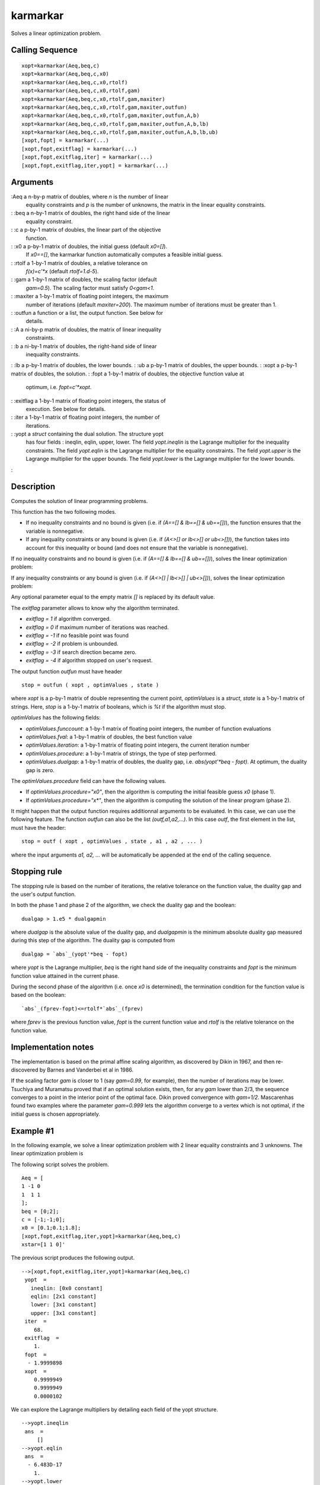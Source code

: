 


karmarkar
=========

Solves a linear optimization problem.



Calling Sequence
~~~~~~~~~~~~~~~~


::

    xopt=karmarkar(Aeq,beq,c)
    xopt=karmarkar(Aeq,beq,c,x0)
    xopt=karmarkar(Aeq,beq,c,x0,rtolf)
    xopt=karmarkar(Aeq,beq,c,x0,rtolf,gam)
    xopt=karmarkar(Aeq,beq,c,x0,rtolf,gam,maxiter)
    xopt=karmarkar(Aeq,beq,c,x0,rtolf,gam,maxiter,outfun)
    xopt=karmarkar(Aeq,beq,c,x0,rtolf,gam,maxiter,outfun,A,b)
    xopt=karmarkar(Aeq,beq,c,x0,rtolf,gam,maxiter,outfun,A,b,lb)
    xopt=karmarkar(Aeq,beq,c,x0,rtolf,gam,maxiter,outfun,A,b,lb,ub)
    [xopt,fopt] = karmarkar(...)
    [xopt,fopt,exitflag] = karmarkar(...)
    [xopt,fopt,exitflag,iter] = karmarkar(...)
    [xopt,fopt,exitflag,iter,yopt] = karmarkar(...)




Arguments
~~~~~~~~~

:Aeq a n-by-p matrix of doubles, where `n` is the number of linear
  equality constraints and `p` is the number of unknowns, the matrix in
  the linear equality constraints.
: :beq a n-by-1 matrix of doubles, the right hand side of the linear
  equality constraint.
: :c a p-by-1 matrix of doubles, the linear part of the objective
  function.
: :x0 a p-by-1 matrix of doubles, the initial guess (default `x0=[]`).
  If `x0==[]`, the karmarkar function automatically computes a feasible
  initial guess.
: :rtolf a 1-by-1 matrix of doubles, a relative tolerance on
  `f(x)=c'*x` (default `rtolf=1.d-5`).
: :gam a 1-by-1 matrix of doubles, the scaling factor (default
  `gam=0.5`). The scaling factor must satisfy `0<gam<1`.
: :maxiter a 1-by-1 matrix of floating point integers, the maximum
  number of iterations (default `maxiter=200`). The maximum number of
  iterations must be greater than 1.
: :outfun a function or a list, the output function. See below for
  details.
: :A a ni-by-p matrix of doubles, the matrix of linear inequality
  constraints.
: :b a ni-by-1 matrix of doubles, the right-hand side of linear
  inequality constraints.
: :lb a p-by-1 matrix of doubles, the lower bounds.
: :ub a p-by-1 matrix of doubles, the upper bounds.
: :xopt a p-by-1 matrix of doubles, the solution.
: :fopt a 1-by-1 matrix of doubles, the objective function value at
  optimum, i.e. `fopt=c'*xopt`.
: :exitflag a 1-by-1 matrix of floating point integers, the status of
  execution. See below for details.
: :iter a 1-by-1 matrix of floating point integers, the number of
  iterations.
: :yopt a `struct` containing the dual solution. The structure yopt
  has four fields : ineqlin, eqlin, upper, lower. The field
  `yopt.ineqlin` is the Lagrange multiplier for the inequality
  constraints. The field `yopt.eqlin` is the Lagrange multiplier for the
  equality constraints. The field `yopt.upper` is the Lagrange
  multiplier for the upper bounds. The field `yopt.lower` is the
  Lagrange multiplier for the lower bounds.
:



Description
~~~~~~~~~~~

Computes the solution of linear programming problems.

This function has the two following modes.


+ If no inequality constraints and no bound is given (i.e. if `(A==[]
  & lb==[] & ub==[])`), the function ensures that the variable is
  nonnegative.
+ If any inequality constraints or any bound is given (i.e. if `(A<>[]
  or lb<>[] or ub<>[])`), the function takes into account for this
  inequality or bound (and does not ensure that the variable is
  nonnegative).


If no inequality constraints and no bound is given (i.e. if `(A==[] &
lb==[] & ub==[])`), solves the linear optimization problem:



If any inequality constraints or any bound is given (i.e. if `(A<>[] |
lb<>[] | ub<>[])`), solves the linear optimization problem:



Any optional parameter equal to the empty matrix `[]` is replaced by
its default value.

The `exitflag` parameter allows to know why the algorithm terminated.


+ `exitflag = 1` if algorithm converged.
+ `exitflag = 0` if maximum number of iterations was reached.
+ `exitflag = -1` if no feasible point was found
+ `exitflag = -2` if problem is unbounded.
+ `exitflag = -3` if search direction became zero.
+ `exitflag = -4` if algorithm stopped on user's request.


The output function `outfun` must have header


::

    stop = outfun ( xopt , optimValues , state )


where `xopt` is a p-by-1 matrix of double representing the current
point, `optimValues` is a `struct`, `state` is a 1-by-1 matrix of
strings. Here, `stop` is a 1-by-1 matrix of booleans, which is `%t` if
the algorithm must stop.

`optimValues` has the following fields:


+ `optimValues.funccount`: a 1-by-1 matrix of floating point integers,
  the number of function evaluations
+ `optimValues.fval`: a 1-by-1 matrix of doubles, the best function
  value
+ `optimValues.iteration`: a 1-by-1 matrix of floating point integers,
  the current iteration number
+ `optimValues.procedure`: a 1-by-1 matrix of strings, the type of
  step performed.
+ `optimValues.dualgap`: a 1-by-1 matrix of doubles, the duality gap,
  i.e. `abs(yopt'*beq - fopt)`. At optimum, the duality gap is zero.


The `optimValues.procedure` field can have the following values.


+ If `optimValues.procedure="x0"`, then the algorithm is computing the
  initial feasible guess `x0` (phase 1).
+ If `optimValues.procedure="x*"`, then the algorithm is computing the
  solution of the linear program (phase 2).


It might happen that the output function requires additionnal
arguments to be evaluated. In this case, we can use the following
feature. The function `outfun` can also be the list
`(outf,a1,a2,...)`. In this case `outf`, the first element in the
list, must have the header:


::

    stop = outf ( xopt , optimValues , state , a1 , a2 , ... )


where the input arguments `a1, a2, ...` will be automatically be
appended at the end of the calling sequence.



Stopping rule
~~~~~~~~~~~~~

The stopping rule is based on the number of iterations, the relative
tolerance on the function value, the duality gap and the user's output
function.

In both the phase 1 and phase 2 of the algorithm, we check the duality
gap and the boolean:


::

    dualgap > 1.e5 * dualgapmin


where `dualgap` is the absolute value of the duality gap, and
`dualgapmin` is the minimum absolute duality gap measured during this
step of the algorithm. The duality gap is computed from


::

    dualgap = `abs`_(yopt'*beq - fopt)


where `yopt` is the Lagrange multiplier, `beq` is the right hand side
of the inequality constraints and `fopt` is the minimum function value
attained in the current phase.

During the second phase of the algorithm (i.e. once `x0` is
determined), the termination condition for the function value is based
on the boolean:


::

    `abs`_(fprev-fopt)<=rtolf*`abs`_(fprev)


where `fprev` is the previous function value, `fopt` is the current
function value and `rtolf` is the relative tolerance on the function
value.



Implementation notes
~~~~~~~~~~~~~~~~~~~~

The implementation is based on the primal affine scaling algorithm, as
discovered by Dikin in 1967, and then re-discovered by Barnes and
Vanderbei et al in 1986.

If the scaling factor `gam` is closer to 1 (say `gam=0.99`, for
example), then the number of iterations may be lower. Tsuchiya and
Muramatsu proved that if an optimal solution exists, then, for any
`gam` lower than 2/3, the sequence converges to a point in the
interior point of the optimal face. Dikin proved convergence with
`gam=1/2`. Mascarenhas found two examples where the parameter
`gam=0.999` lets the algorithm converge to a vertex which is not
optimal, if the initial guess is chosen appropriately.



Example #1
~~~~~~~~~~

In the following example, we solve a linear optimization problem with
2 linear equality constraints and 3 unknowns. The linear optimization
problem is



The following script solves the problem.


::

    Aeq = [
    1 -1 0
    1  1 1
    ];
    beq = [0;2];
    c = [-1;-1;0];
    x0 = [0.1;0.1;1.8];
    [xopt,fopt,exitflag,iter,yopt]=karmarkar(Aeq,beq,c)
    xstar=[1 1 0]'


The previous script produces the following output.


::

     
    -->[xopt,fopt,exitflag,iter,yopt]=karmarkar(Aeq,beq,c)
     yopt  =
       ineqlin: [0x0 constant]
       eqlin: [2x1 constant]
       lower: [3x1 constant]
       upper: [3x1 constant]
     iter  =
        68.  
     exitflag  =
        1.  
     fopt  =
      - 1.9999898  
     xopt  =
        0.9999949  
        0.9999949  
        0.0000102  


We can explore the Lagrange multipliers by detailing each field of the
yopt structure.


::

     
    -->yopt.ineqlin
     ans  =
         []
    -->yopt.eqlin
     ans  =
      - 6.483D-17  
        1.         
    -->yopt.lower
     ans  =
      - 2.070D-10  
      - 2.070D-10  
        1.         
    -->yopt.upper
     ans  =
        0.  
        0.  
        0.  


We can as well give the initial guess x0, as in the following script.


::

    Aeq = [
    1 -1 0
    1  1 1
    ];
    beq = [0;2];
    c = [-1;-1;0];
    x0 = [0.1;0.1;1.8];
    [xopt,fopt,exitflag,iter,yopt]=karmarkar(Aeq,beq,c,x0)


In the case where we need more precision, we can reduce the relative
tolerance on the function value. In general, reducing the tolerance
increases the number of iterations.


::

     
    -->[xopt,fopt,exitflag,iter]=karmarkar(Aeq,beq,c,[],1.e-5);
    -->disp([fopt iter])
      - 1.9999898    68.  
    -->[xopt,fopt,exitflag,iter]=karmarkar(Aeq,beq,c,[],1.e-7);
    -->disp([fopt iter])
      - 1.9999998    74.  
    -->[xopt,fopt,exitflag,iter]=karmarkar(Aeq,beq,c,[],1.e-9);
    -->disp([fopt iter])
      - 2.    78.  




Example #2
~~~~~~~~~~

In the following example, we solve a linear optimization problem with
10 random linear equality constraints and 20 unknowns. The initial
guess is chosen at random in the [0,1]^p range.


::

    n=10;
    p=20;
    Aeq=`rand`_(n,p);
    c=`rand`_(p,1);
    x0=`rand`_(p,1);
    beq=Aeq*x0;
    xopt=karmarkar(Aeq,beq,c,x0);
    // Check constraints
    `norm`_(Aeq*xopt-beq)




Inequality constraints
~~~~~~~~~~~~~~~~~~~~~~

Consider the following linear program with inequality constraints.




::

    c = [-20 -24]';
    A = [
    3 6
    4 2
    ];
    b = [60 32]';
    xopt=karmarkar([],[],c,[],[],[],[],[],A,b)


The previous script produces the following output.


::

     
    -->xopt=karmarkar([],[],c,[],[],[],[],[],A,b)
     xopt  =
        3.9999125  
        7.9999912  




With bounds
~~~~~~~~~~~

Consider the following linear optimization problem. The problem is
used in the Scilab port of the Lipsol toolbox by Rubio Scola
(example0.sce). The original Lipsol toolbox was created by Yin Zhang.



where `S4 = sin(pi/4)/4` and `E2 = exp(2)`.


::

    c = [ 2; 5; -2.5];
    S4 = `sin`_(%pi/4)/4;
    E2 = `exp`_(2);
    A = [
    1  0 S4
    E2 -1 -1
    ];
    b = [ 5; 0];
    lb = [ -2; 1   ; 0 ];
    ub = [  2; %inf; 3 ];
    xstar = [-2;1;3];
    [xopt,fopt,exitflag,iter,yopt]=karmarkar([],[],c,[],[],[],[],[],A,b,lb,ub)


The previous script produces the following output.


::

     
    -->[xopt,fopt,exitflag,iter,yopt]=karmarkar([],[],c,[],[],[],[],[],A,b,lb,ub)
        yopt  =
        ineqlin: [2x1 constant]
        eqlin: [0x0 constant]
        lower: [3x1 constant]
        upper: [3x1 constant]
        iter  =
        76.
        exitflag  =
        1.
        fopt  =
        - 6.4999482
        xopt  =
        - 1.9999914
        1.0000035
        2.9999931




Configuring an output function
~~~~~~~~~~~~~~~~~~~~~~~~~~~~~~

It may be useful to configure a callback, so that we can customize the
printed messages or create a plot. Consider the following linear
optimization problem, which is presented on Wikipedia in `Karmarkar's
algorithm`_.



The following output function plots the current point and prints the
iteration number, the value of the objective function.


::

    function stop=myoutputfunction(xopt, optimValues, state)
        localmsg = `gettext`_("Iter#%3.0f: %s (%s), "+..
            "f=%10.3e, x=[%s], gap=%10.3e\n")
        xstr = `strcat`_(`msprintf`_("%10.3e\n",xopt)'," ")
        `mprintf`_(localmsg,optimValues.iteration,state,optimValues.procedure,..
            optimValues.fval,xstr,optimValues.dualgap)
        `plot`_(xopt(1),xopt(2),"bo")
        stop = %f
    endfunction


The following script defines the optimization problem and runs the
optimization.


::

    n=11;
    A = [2*`linspace`_(0,1,n)',`ones`_(n,1)];
    b = 1 + `linspace`_(0,1,n)'.^2;
    c=[-1;-1];
    // Plot the constraints
    `scf`_();
    for i = 1 : n
      `plot`_(`linspace`_(0,1,100),b(i)-A(i,1)*`linspace`_(0,1,100),"b-")
    end
    // Run the optimization
    xopt=karmarkar([],[],c,[],[],[],[],myoutputfunction,A,b);
    // Plot the starting and ending points
    `plot`_(xopt(1),xopt(2),"k*")


The previous script produces the following output and creates a
graphics.


::

     
    -->xopt=karmarkar([],[],c,[],[],[],[],myoutputfunction,A,b);
    Iter#  0: init (x0), f=1.000e+000, x=[0.000e+000 0.000e+000], gap=Inf
    Iter#  0: init (x0), f=1.000e+000, x=[0.000e+000 0.000e+000], gap=Inf
    Iter#  1: init (x0), f=5.000e-001, x=[2.201e-001 -4.313e-002], gap=3.676e-001
    Iter#  2: init (x0), f=2.500e-001, x=[3.283e-001 -6.512e-002], gap=2.140e-001
    Iter#  3: init (x0), f=1.250e-001, x=[3.822e-001 -7.634e-002], gap=1.161e-001
    Iter#  4: init (x0), f=6.250e-002, x=[4.090e-001 -8.202e-002], gap=6.033e-002
    Iter#  5: init (x0), f=3.125e-002, x=[4.225e-001 -8.488e-002], gap=3.072e-002
    [...]
    Iter# 50: init (x0), f=8.882e-016, x=[4.359e-001 -8.775e-002], gap=8.882e-016
    Iter# 51: init (x0), f=4.441e-016, x=[4.359e-001 -8.775e-002], gap=4.441e-016
    Iter# 52: init (x0), f=2.220e-016, x=[4.359e-001 -8.775e-002], gap=2.220e-016
    Iter# 52: init (x*), f=-3.481e-001, x=[4.359e-001 -8.775e-002], gap=Inf
    Iter# 52: iter (x*), f=-3.481e-001, x=[4.359e-001 -8.775e-002], gap=Inf
    Iter# 53: iter (x*), f=-7.927e-001, x=[5.249e-001 2.678e-001], gap=5.098e-001
    [...]
    Iter# 65: iter (x*), f=-1.250e+000, x=[5.005e-001 7.494e-001], gap=1.258e-004
    Iter# 66: iter (x*), f=-1.250e+000, x=[5.005e-001 7.494e-001], gap=5.941e-005
    Iter# 67: iter (x*), f=-1.250e+000, x=[5.005e-001 7.495e-001], gap=2.882e-005
    Iter# 68: iter (x*), f=-1.250e+000, x=[5.005e-001 7.495e-001], gap=1.418e-005
    Iter# 69: done (x*), f=-1.250e+000, x=[5.005e-001 7.495e-001], gap=7.035e-006
     xopt  =
        0.5005127  
        0.7494803  




Infeasible problem
~~~~~~~~~~~~~~~~~~

Consider the following linear optimization problem. It is extracted
from "Linear Programming in Matlab" Ferris, Mangasarian, Wright, 2008,
Chapter 3, "The Simplex Method", Exercise 3-4-2 1.


::

    // An infeasible problem.
    // Minimize -3 x1 + x2
    //  - x1 -   x2 >= -2
    //  2 x1 + 2 x2 >= 10
    // x >= 0
    c = [-3;1];
    A=[
    -1 -1
    2  2
    ];
    A=-A;
    b=[-2;10];
    b=-b;
    lb=[0;0];
    [xopt,fopt,exitflag,iter,yopt]=karmarkar([],[],c,[],[],[],[],[],A,b,lb)


The previous script produces the following output.


::

     
    -->[xopt,fopt,exitflag,iter,yopt]=karmarkar([],[],c,[],[],[],[],[],A,b,lb)
        yopt  =
    
        ineqlin: [0x0 constant]
        eqlin: [0x0 constant]
        lower: [0x0 constant]
        upper: [0x0 constant]
        iter  =
        40.
        exitflag  =
        - 1.
        fopt  =
        []
        xopt  =
        []




Unbounded problem
~~~~~~~~~~~~~~~~~

Consider the following linear optimization problem. It is extracted
from "Linear and Nonlinear Optimization" Griva, Nash, Sofer, 2009,
Chapter 5, "The Simplex Method", Example 5.3.


::

    // An unbounded problem.
    // Minimize -x1 - 2 x2
    //  -1 x1 +   x2 <= 2
    //  -2 x1 +   x2 <= 1
    // x >= 0
    c = [-1;-2];
    A=[
    -1  1
    -2  1
    ];
    b=[2;1];
    lb=[0;0];
    [xopt,fopt,exitflag,iter,yopt]=karmarkar([],[],c,[],[],[],[],[],A,b,lb)


The previous script produces the following output. Notice that the
function produces `exitflag=-2`, which indicates that the algorithm
detects that the duality gap has increased much more than expected.
This is the sign for a failure of the algorithm to find an optimal
point.


::

     
    -->[xopt,fopt,exitflag,iter,yopt]=karmarkar([],[],c,[],[],[],[],[],A,b,lb)
        yopt  =
        ineqlin: [2x1 constant]
        eqlin: [0x0 constant]
        lower: [2x1 constant]
        upper: [2x1 constant]
        iter  =
        59.
        exitflag  =
        - 2.
        fopt  =
        - 45374652.
        xopt  =
        15124883.
        15124885.




References
~~~~~~~~~~

"Iterative solution of problems of linear and quadratic programming",
Dikin, Doklady Akademii Nausk SSSR, Vol. 174, pp. 747-748, 1967

"A New Polynomial Time Algorithm for Linear Programming", Narendra
Karmarkar, Combinatorica, Vol 4, nr. 4, p. 373–395, 1984.

"A variation on Karmarkar’s algorithm for solving linear programming
problems, Earl R. Barnes, Mathematical Programming, Volume 36, Number
2, 174-182, 1986.

"A modification of karmarkar's linear programming algorithm", Robert
J. Vanderbei, Marc S. Meketon and Barry A. Freedman, Algorithmica,
Volume 1, Numbers 1-4, 395-407, 1986.

"Practical Optimization: Algorithms and Engineering Applications",
Andreas Antoniou, Wu-Sheng Lu, Springer, 2007, Chapter 12, "Linear
Programming Part II: Interior Point Methods".

"Global Convergence of a Long-Step Affine Scaling Algorithm for
Degenerate Linear Programming Problems", Takashi Tsuchiya and Masakazu
Muramatsu, SIAM J. Optim. Volume 5, Issue 3, pp. 525-551 (August 1995)

"The convergence of dual variables", Dikin, Tech. report, Siberian
Energy Institute, Russia, 1991

"The Affine Scaling Algorithm Fails for Stepsize 0.999", Walter F.
Mascarenhas, SIAM J. Optim. Volume 7, Issue 1, pp. 34-46 (1997)

"A Primal-Dual Exterior Point Algorithm For Linear Programming
Problems" Nikolaos Samaras, Angelo Sifaleras, Charalampos
Triantafyllidis Yugoslav Journal of Operations Research Vol 19 (2009),
Number 1, 123-132

.. _s algorithm: http://en.wikipedia.org/wiki/Karmarkar's_algorithm


